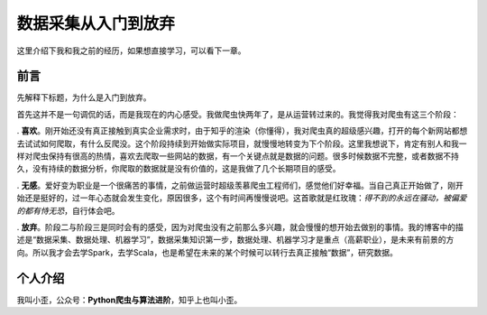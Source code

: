
数据采集从入门到放弃
====================

这里介绍下我和我之前的经历，如果想直接学习，可以看下一章。

前言
----

先解释下标题，为什么是入门到放弃。

首先这并不是一句调侃的话，而是我现在的内心感受。我做爬虫快两年了，是从运营转过来的。我觉得我对爬虫有这三个阶段：

. **喜欢**\ 。刚开始还没有真正接触到真实企业需求时，由于知乎的渲染（你懂得），我对爬虫真的超级感兴趣，打开的每个新网站都想去试试如何爬取，有什么反爬没。这个阶段持续到开始做实际项目，就慢慢地转变为下个阶段。这里我想说下，肯定有别人和我一样对爬虫保持有很高的热情，喜欢去爬取一些网站的数据，有一个关键点就是数据的问题。很多时候数据不完整，或者数据不持久，没有持续的数据分析，你爬取的数据就是没有价值的，这是我做了几个长期项目的感受。


. **无感**\ 。爱好变为职业是一个很痛苦的事情，之前做运营时超级羡慕爬虫工程师们，感觉他们好幸福。当自己真正开始做了，刚开始还是挺好的，过一年心态就会发生变化，原因很多，这个有时间再慢慢说吧。这首歌就是红玫瑰：\ *得不到的永远在骚动，被偏爱的都有恃无恐*\ ，自行体会吧。


. **放弃**\ 。阶段二与阶段三是同时会有的感受，因为对爬虫没有之前那么多兴趣，就会慢慢的想开始去做别的事情。我的博客中的描述是“数据采集、数据处理、机器学习”，数据采集知识第一步，数据处理、机器学习才是重点（高薪职业），是未来有前景的方向。所以我才会去学Spark，去学Scala，也是希望在未来的某个时候可以转行去真正接触“数据”，研究数据。


个人介绍
--------

我叫小歪，公众号：\ **Python爬虫与算法进阶**\ ，知乎上也叫小歪。
